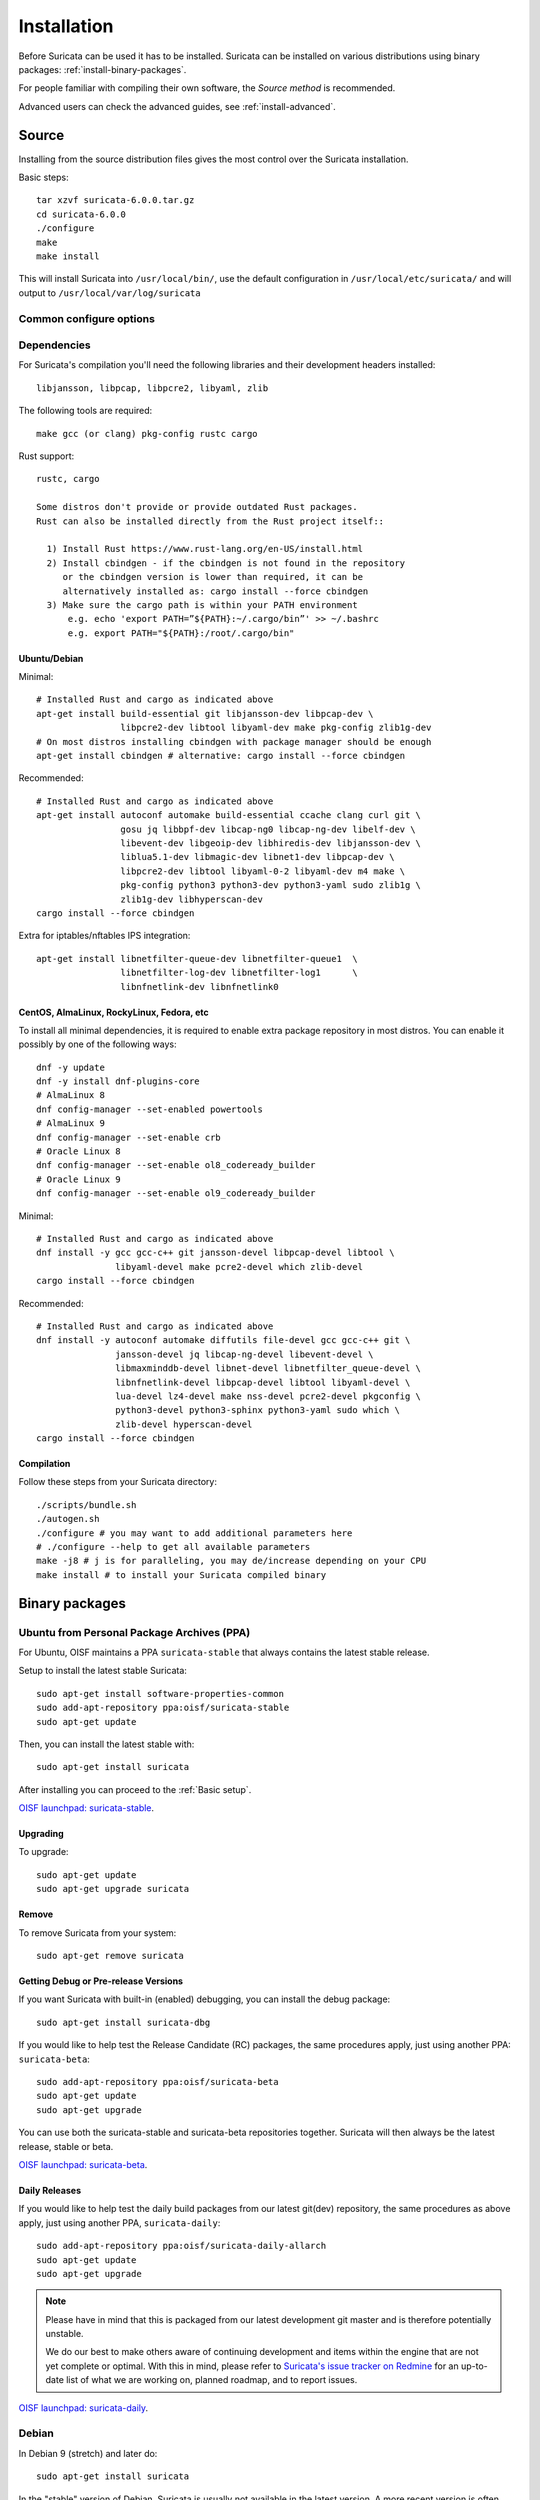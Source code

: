 .. _installation:

Installation
============

Before Suricata can be used it has to be installed. Suricata can be installed
on various distributions using binary packages: :ref:`install-binary-packages`.

For people familiar with compiling their own software, the `Source method` is
recommended.

Advanced users can check the advanced guides, see :ref:`install-advanced`.

Source
------

Installing from the source distribution files gives the most control over the Suricata installation.

Basic steps::

    tar xzvf suricata-6.0.0.tar.gz
    cd suricata-6.0.0
    ./configure
    make
    make install

This will install Suricata into ``/usr/local/bin/``, use the default
configuration in ``/usr/local/etc/suricata/`` and will output to
``/usr/local/var/log/suricata``


Common configure options
^^^^^^^^^^^^^^^^^^^^^^^^

.. option:: --disable-gccmarch-native

    Do not optimize the binary for the hardware it is built on. Add this 
    flag if the binary is meant to be portable or if Suricata is to be used in a VM.

.. option:: --prefix=/usr/

    Installs the Suricata binary into /usr/bin/. Default ``/usr/local/``

.. option:: --sysconfdir=/etc

    Installs the Suricata configuration files into /etc/suricata/. Default ``/usr/local/etc/``

.. option:: --localstatedir=/var

    Setups Suricata for logging into /var/log/suricata/. Default ``/usr/local/var/log/suricata``

.. option:: --enable-lua

    Enables Lua support for detection and output.

.. option:: --enable-geoip

    Enables GeoIP support for detection.

.. option:: --enable-dpdk

    Enables `DPDK <https://www.dpdk.org/>`_ packet capture method.

Dependencies
^^^^^^^^^^^^

For Suricata's compilation you'll need the following libraries and their development headers installed::

  libjansson, libpcap, libpcre2, libyaml, zlib

The following tools are required::

  make gcc (or clang) pkg-config rustc cargo

Rust support::

  rustc, cargo

  Some distros don't provide or provide outdated Rust packages.
  Rust can also be installed directly from the Rust project itself::

    1) Install Rust https://www.rust-lang.org/en-US/install.html
    2) Install cbindgen - if the cbindgen is not found in the repository
       or the cbindgen version is lower than required, it can be
       alternatively installed as: cargo install --force cbindgen
    3) Make sure the cargo path is within your PATH environment
        e.g. echo 'export PATH=”${PATH}:~/.cargo/bin”' >> ~/.bashrc
        e.g. export PATH="${PATH}:/root/.cargo/bin"

Ubuntu/Debian
"""""""""""""

Minimal::

    # Installed Rust and cargo as indicated above
    apt-get install build-essential git libjansson-dev libpcap-dev \
                    libpcre2-dev libtool libyaml-dev make pkg-config zlib1g-dev
    # On most distros installing cbindgen with package manager should be enough
    apt-get install cbindgen # alternative: cargo install --force cbindgen

Recommended::

    # Installed Rust and cargo as indicated above
    apt-get install autoconf automake build-essential ccache clang curl git \
                    gosu jq libbpf-dev libcap-ng0 libcap-ng-dev libelf-dev \
                    libevent-dev libgeoip-dev libhiredis-dev libjansson-dev \
                    liblua5.1-dev libmagic-dev libnet1-dev libpcap-dev \
                    libpcre2-dev libtool libyaml-0-2 libyaml-dev m4 make \
                    pkg-config python3 python3-dev python3-yaml sudo zlib1g \
                    zlib1g-dev libhyperscan-dev
    cargo install --force cbindgen

Extra for iptables/nftables IPS integration::

    apt-get install libnetfilter-queue-dev libnetfilter-queue1  \
                    libnetfilter-log-dev libnetfilter-log1      \
                    libnfnetlink-dev libnfnetlink0

CentOS, AlmaLinux, RockyLinux, Fedora, etc
""""""""""""""""""""""""""""""""""""""""""

To install all minimal dependencies, it is required to enable extra package
repository in most distros. You can enable it possibly by
one of the following ways::

    dnf -y update
    dnf -y install dnf-plugins-core
    # AlmaLinux 8
    dnf config-manager --set-enabled powertools
    # AlmaLinux 9
    dnf config-manager --set-enable crb
    # Oracle Linux 8
    dnf config-manager --set-enable ol8_codeready_builder
    # Oracle Linux 9
    dnf config-manager --set-enable ol9_codeready_builder

Minimal::

    # Installed Rust and cargo as indicated above
    dnf install -y gcc gcc-c++ git jansson-devel libpcap-devel libtool \
                   libyaml-devel make pcre2-devel which zlib-devel
    cargo install --force cbindgen

Recommended::

    # Installed Rust and cargo as indicated above
    dnf install -y autoconf automake diffutils file-devel gcc gcc-c++ git \
                   jansson-devel jq libcap-ng-devel libevent-devel \
                   libmaxminddb-devel libnet-devel libnetfilter_queue-devel \
                   libnfnetlink-devel libpcap-devel libtool libyaml-devel \
                   lua-devel lz4-devel make nss-devel pcre2-devel pkgconfig \
                   python3-devel python3-sphinx python3-yaml sudo which \
                   zlib-devel hyperscan-devel
    cargo install --force cbindgen

Compilation
"""""""""""

Follow these steps from your Suricata directory::

    ./scripts/bundle.sh
    ./autogen.sh
    ./configure # you may want to add additional parameters here
    # ./configure --help to get all available parameters
    make -j8 # j is for paralleling, you may de/increase depending on your CPU
    make install # to install your Suricata compiled binary

.. _install-binary-packages:

Binary packages
---------------

Ubuntu from Personal Package Archives (PPA)
^^^^^^^^^^^^^^^^^^^^^^^^^^^^^^^^^^^^^^^^^^^

For Ubuntu, OISF maintains a PPA ``suricata-stable`` that always contains the
latest stable release.

Setup to install the latest stable Suricata::

    sudo apt-get install software-properties-common
    sudo add-apt-repository ppa:oisf/suricata-stable
    sudo apt-get update

Then, you can install the latest stable with::

    sudo apt-get install suricata

After installing you can proceed to the :ref:`Basic setup`.

`OISF launchpad: suricata-stable <https://launchpad.net/~oisf/+archive/suricata-stable>`_.

Upgrading
"""""""""

To upgrade::

    sudo apt-get update
    sudo apt-get upgrade suricata

Remove
""""""

To remove Suricata from your system::

    sudo apt-get remove suricata



Getting Debug or Pre-release Versions
"""""""""""""""""""""""""""""""""""""

If you want Suricata with built-in (enabled) debugging, you can install the
debug package::

    sudo apt-get install suricata-dbg

If you would like to help test the Release Candidate (RC) packages, the same procedures
apply, just using another PPA: ``suricata-beta``::

    sudo add-apt-repository ppa:oisf/suricata-beta
    sudo apt-get update
    sudo apt-get upgrade

You can use both the suricata-stable and suricata-beta repositories together.
Suricata will then always be the latest release, stable or beta.

`OISF launchpad: suricata-beta <https://launchpad.net/~oisf/+archive/suricata-beta>`_.

Daily Releases
""""""""""""""

If you would like to help test the daily build packages from our latest git(dev)
repository, the same procedures as above apply, just using another PPA,
``suricata-daily``::

    sudo add-apt-repository ppa:oisf/suricata-daily-allarch
    sudo apt-get update
    sudo apt-get upgrade

.. note::

    Please have in mind that this is packaged from our latest development git master
    and is therefore potentially unstable.

    We do our best to make others aware of continuing development and items
    within the engine that are not yet complete or optimal. With this in mind,
    please refer to `Suricata's issue tracker on Redmine 
    <http://redmine.openinfosecfoundation.org/projects/suricata/issues>`_ 
    for an up-to-date list of what we are working on, planned roadmap, 
    and to report issues.

`OISF launchpad: suricata-daily <https://launchpad.net/~oisf/+archive/suricata-daily>`_.

Debian
^^^^^^

In Debian 9 (stretch) and later do::

    sudo apt-get install suricata

In the "stable" version of Debian, Suricata is usually not available in the
latest version. A more recent version is often available from Debian backports,
if it can be built there.

To use backports, the backports repository for the current stable
distribution needs to be added to the system-wide sources list.
For Debian 10 (buster), for instance, run the following as ``root``::

    echo "deb http://http.debian.net/debian buster-backports main" > \
        /etc/apt/sources.list.d/backports.list
    apt-get update
    apt-get install suricata -t buster-backports

CentOS, AlmaLinux, RockyLinux, Fedora, etc
^^^^^^^^^^^^^^^^^^^^^^^^^^^^^^^^^^^^^^^^^^

RPMs are provided for the latest release of *Enterprise Linux*. This
includes CentOS Linux and rebuilds such as AlmaLinux and RockyLinux.
Additionally, RPMs are provided for the latest supported versions of Fedora.

RPMs specifically for CentOS Stream are not provided, however the RPMs for their
related version may work fine.

Installing From Package Repositories
""""""""""""""""""""""""""""""""""""

CentOS, RHEL, AlmaLinux, RockyLinux, etc Version 8+
'''''''''''''''''''''''''''''''''''''''''''''''''''

.. code-block:: none

   dnf install epel-release dnf-plugins-core
   dnf copr enable @oisf/suricata-7.0
   dnf install suricata

CentOS 7
''''''''

.. code-block:: none

   yum install epel-release yum-plugin-copr
   yum copr enable @oisf/suricata-7.0
   yum install suricata

Fedora
''''''

.. code-block:: none

    dnf install dnf-plugins-core
    dnf copr enable @oisf/suricata-7.0
    dnf install suricata

Additional Notes for RPM Installations
""""""""""""""""""""""""""""""""""""""

- Suricata is pre-configured to run as the ``suricata`` user.
- Command line parameters such as providing the interface names can be
  configured in ``/etc/sysconfig/suricata``.
- Users can run ``suricata-update`` without being root provided they
  are added to the ``suricata`` group.
- Directories:

  - ``/etc/suricata``: Configuration directory
  - ``/var/log/suricata``: Log directory
  - ``/var/lib/suricata``: State directory rules, datasets.

Starting Suricata On-Boot
'''''''''''''''''''''''''

The Suricata RPMs are configured to run from Systemd.

To start Suricata::

  systemctl start suricata

To stop Suricata::

  systemctl stop suricata

To have Suricata start on-boot::

  systemctl enable suricata

To reload rules::

   systemctl reload suricata

.. _install-advanced:

Arch Based
^^^^^^^^^^

The ArchLinux AUR contains Suricata and suricata-nfqueue packages, with commonly
used configurations for compilation (may also be edited to your liking). You may
use makepkg, yay (sample below), or other AUR helpers to compile and build
Suricata packages.

::

    yay -S suricata

Advanced Installation
---------------------

Various installation guides for installing from GIT and for other operating systems are maintained at:
https://redmine.openinfosecfoundation.org/projects/suricata/wiki/Suricata_Installation
